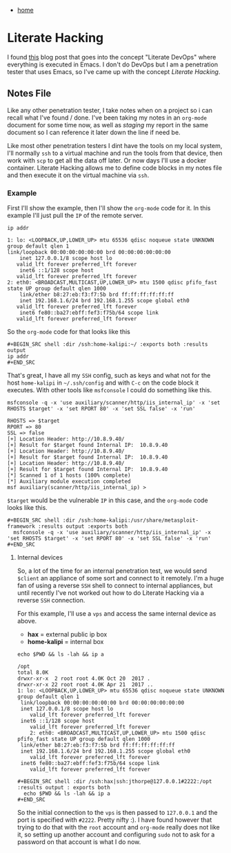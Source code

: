 #+HTML_HEAD: <link rel="stylesheet" type="text/css" href="org.css"/>
#+OPTIONS: num:0 toc:nil html-postamble:nil
#+PROPERTY: header-args :tangle yes :exports both :eval no-export :results output
 - [[file:index.html][home]]
* Literate Hacking
I found [[http://howardism.org/Technical/Emacs/literate-devops.html][this]] blog post that goes into the concept "Literate DevOps" where everything is executed in Emacs. I don't do DevOps but I am a penetration tester that uses Emacs, so I've came up with the concept /Literate Hacking/.
** Notes File
Like any other penetration tester, I take notes when on a project so i can recall what I've found / done. I've been taking my notes in an =org-mode= document for some time now, as well as /staging/ my report in the same document so I can reference it later down the line if need be.

Like most other penetration testers I dint have the tools on my local system, I'll normally =ssh= to a virtual machine and run the tools from that device, then work with =scp= to get all the data off later. Or now days I'll use a docker container. Literate Hacking allows me to define code blocks in my notes file and then execute it on the virtual machine via =ssh=. 
*** Example
   First I'll show the example, then I'll show the =org-mode= code for it.
   In this example I'll just pull the =IP= of the remote server.
   #+BEGIN_SRC shell :dir /ssh:home-kalipi:~/ :exports both :results output :eval no-export
     ip addr
   #+END_SRC
   
   #+RESULTS:
   #+begin_example
   1: lo: <LOOPBACK,UP,LOWER_UP> mtu 65536 qdisc noqueue state UNKNOWN group default qlen 1
   link/loopback 00:00:00:00:00:00 brd 00:00:00:00:00:00
       inet 127.0.0.1/8 scope host lo
	  valid_lft forever preferred_lft forever
       inet6 ::1/128 scope host 
	  valid_lft forever preferred_lft forever
   2: eth0: <BROADCAST,MULTICAST,UP,LOWER_UP> mtu 1500 qdisc pfifo_fast state UP group default qlen 1000
       link/ether b8:27:eb:f3:f7:5b brd ff:ff:ff:ff:ff:ff
       inet 192.168.1.6/24 brd 192.168.1.255 scope global eth0
	  valid_lft forever preferred_lft forever
       inet6 fe80::ba27:ebff:fef3:f75b/64 scope link 
	  valid_lft forever preferred_lft forever
   #+end_example
   
   So the =org-mode= code for that looks like this

   #+BEGIN_EXAMPLE
   #+BEGIN_SRC shell :dir /ssh:home-kalipi:~/ :exports both :results output
   ip addr
   #+END_SRC
   #+END_EXAMPLE

   That's great, I have all my =SSH= config, such as keys and what not for the host =home-kalipi= in =~/.ssh/config= and with =C-c= on the code block it executes.
   With other tools like =msfconsole= I could do something like this.

   #+BEGIN_SRC shell :dir /ssh:kc-apptester:/usr/share/metasploit-framework :results output :exports both :eval no-export
     msfconsole -q -x 'use auxiliary/scanner/http/iis_internal_ip' -x 'set RHOSTS $target' -x 'set RPORT 80' -x 'set SSL false' -x 'run'
   #+END_SRC

   #+RESULTS:
   #+begin_example
   RHOSTS => $target
   RPORT => 80
   SSL => false
   [+] Location Header: http://10.8.9.40/
   [+] Result for $target found Internal IP:  10.8.9.40
   [+] Location Header: http://10.8.9.40/
   [+] Result for $target found Internal IP:  10.8.9.40
   [+] Location Header: http://10.8.9.40/
   [+] Result for $target found Internal IP:  10.8.9.40
   [*] Scanned 1 of 1 hosts (100% complete)
   [*] Auxiliary module execution completed
   msf auxiliary(scanner/http/iis_internal_ip) > 
   #+end_example
   
   =$target= would be the vulnerable =IP= in this case, and the =org-mode= code looks like this.

   #+BEGIN_EXAMPLE
   #+BEGIN_SRC shell :dir /ssh:home-kalipi:/usr/share/metasploit-framework :results output :exports both
     msfconsole -q -x 'use auxiliary/scanner/http/iis_internal_ip' -x 'set RHOSTS $target' -x 'set RPORT 80' -x 'set SSL false' -x 'run'
   #+END_SRC
   #+END_EXAMPLE
**** Internal devices
    So, a lot of the time for an internal penetration test, we would send =$client= an appliance of some sort and connect to it remotely. I'm a huge fan of using a reverse =SSH= shell to connect to internal appliances, but until recently I've not worked out how to do Literate Hacking via a reverse =SSH= connection. 

    For this example, I'll use a =vps= and access the same internal device as above.
   
    - *hax* = external public ip box
    - *home-kalipi* = internal box
    
   #+BEGIN_SRC shell :dir /ssh:hax|ssh:jthorpe@127.0.0.1#2222:/opt :results output :exports both :eval no-export
     echo $PWD && ls -lah && ip a
   #+END_SRC

   #+RESULTS:
   #+begin_example
   /opt
   total 8.0K
   drwxr-xr-x  2 root root 4.0K Oct 20  2017 .
   drwxr-xr-x 22 root root 4.0K Apr 21  2017 ..
   1: lo: <LOOPBACK,UP,LOWER_UP> mtu 65536 qdisc noqueue state UNKNOWN group default qlen 1
    link/loopback 00:00:00:00:00:00 brd 00:00:00:00:00:00
    inet 127.0.0.1/8 scope host lo
       valid_lft forever preferred_lft forever
    inet6 ::1/128 scope host 
       valid_lft forever preferred_lft forever
       2: eth0: <BROADCAST,MULTICAST,UP,LOWER_UP> mtu 1500 qdisc pfifo_fast state UP group default qlen 1000
    link/ether b8:27:eb:f3:f7:5b brd ff:ff:ff:ff:ff:ff
    inet 192.168.1.6/24 brd 192.168.1.255 scope global eth0
       valid_lft forever preferred_lft forever
    inet6 fe80::ba27:ebff:fef3:f75b/64 scope link 
       valid_lft forever preferred_lft forever
   #+end_example

   #+BEGIN_EXAMPLE
   #+BEGIN_SRC shell :dir /ssh:hax|ssh:jthorpe@127.0.0.1#2222:/opt :results output : exports both
     echo $PWD && ls -lah && ip a
   #+END_SRC
   #+END_EXAMPLE
   
   So the initial connection to the =vps= is then passed to =127.0.0.1= and the port is specified with =#2222=. Pretty nifty :). I have found however that trying to do that with the =root= account and =org-mode= really does not like it, so setting up another account and configuring =sudo= not to ask for a password on that account is what I do now.
